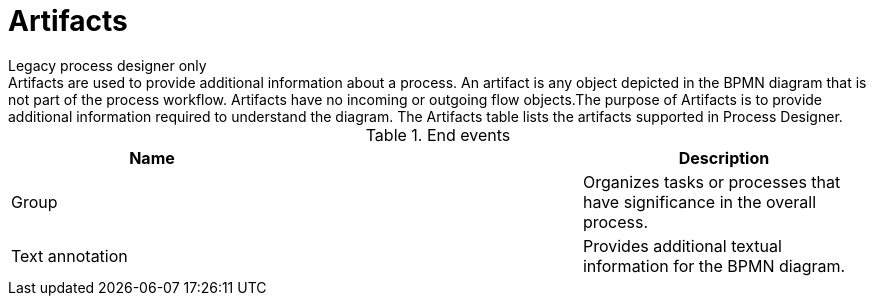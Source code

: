 = Artifacts
Legacy process designer only
Artifacts are used to provide additional information about a process. An artifact is any object depicted in the BPMN diagram that is not part of the process workflow. Artifacts have no incoming or outgoing flow objects.The purpose of Artifacts is to provide additional information required to understand the diagram. The Artifacts table lists the artifacts supported in Process Designer.

.End events
[cols="3"]
|===
h| Name
h|
h| Description

| Group
|
| Organizes tasks or processes that have significance in the overall process.

| Text annotation
|
| Provides additional textual information for the BPMN diagram.


|===
